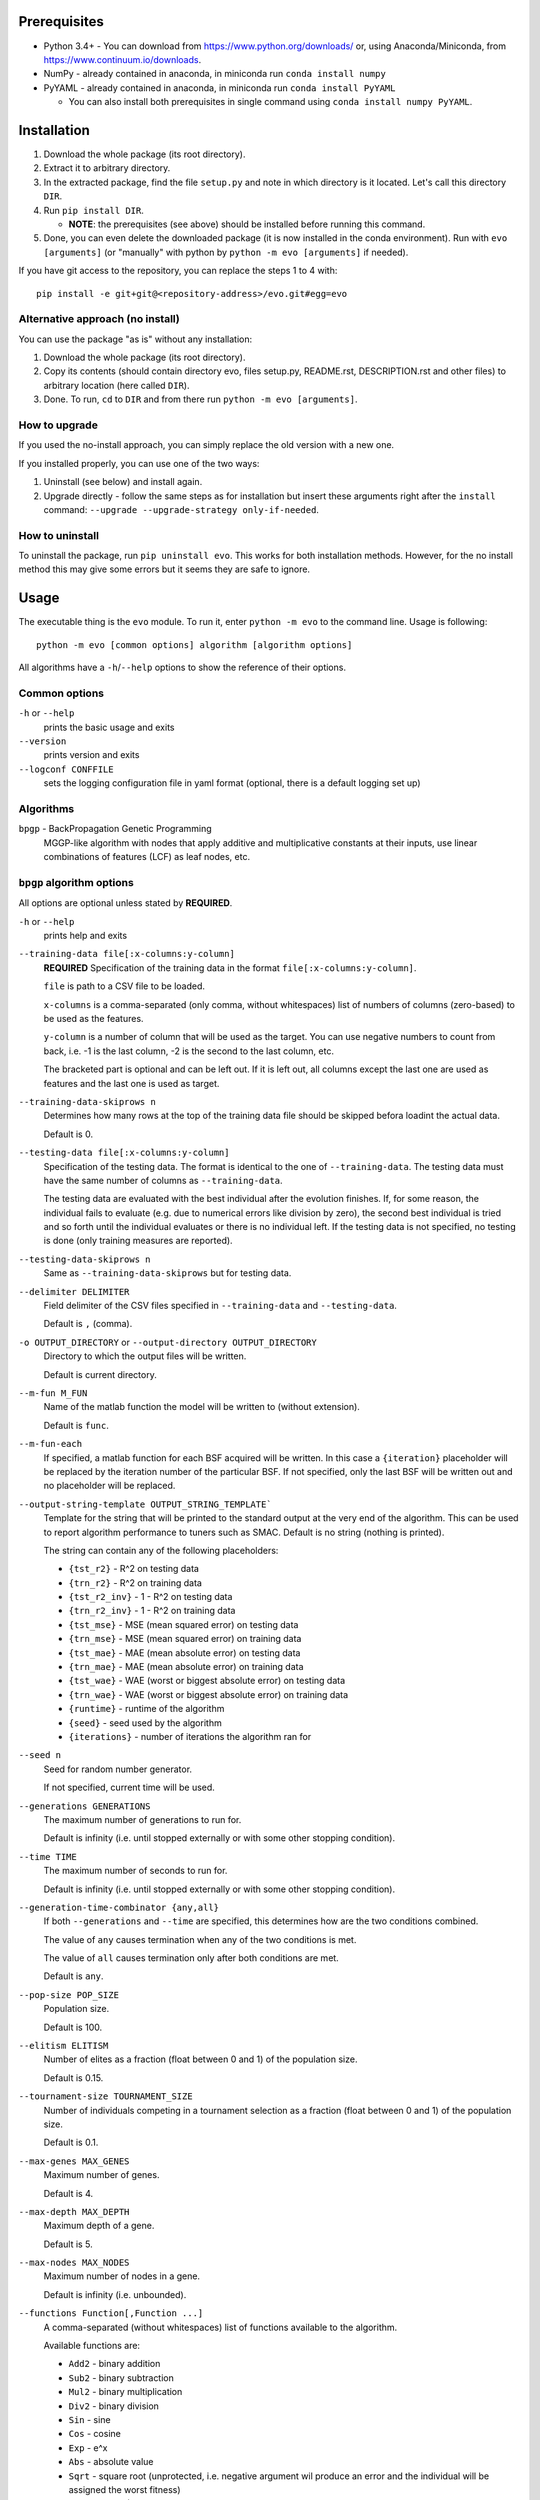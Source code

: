 Prerequisites
=============

* Python 3.4+ - You can download from https://www.python.org/downloads/
  or, using Anaconda/Miniconda, from https://www.continuum.io/downloads.
* NumPy - already contained in anaconda, in miniconda run
  ``conda install numpy``
* PyYAML - already contained in anaconda, in miniconda run
  ``conda install PyYAML``

  * You can also install both prerequisites in single command using
    ``conda install numpy PyYAML``.

Installation
============

1. Download the whole package (its root directory).
2. Extract it to arbitrary directory.
3. In the extracted package, find the file ``setup.py`` and note in which
   directory is it located. Let's call this directory ``DIR``.
4. Run ``pip install DIR``.

   * **NOTE**: the prerequisites (see above) should be installed before running
     this command.

5. Done, you can even delete the downloaded package (it is now
   installed in the conda environment).
   Run with ``evo [arguments]`` (or "manually" with python by
   ``python -m evo [arguments]`` if needed).

If you have git access to the repository, you can replace the steps 1 to 4
with::

    pip install -e git+git@<repository-address>/evo.git#egg=evo

Alternative approach (no install)
---------------------------------

You can use the package "as is" without any installation:

#. Download the whole package (its root directory).
#. Copy its contents (should contain directory evo, files setup.py, README.rst,
   DESCRIPTION.rst and other files) to arbitrary location (here called
   ``DIR``).
#. Done. To run, ``cd`` to ``DIR`` and from there run
   ``python -m evo [arguments]``.

How to upgrade
--------------

If you used the no-install approach, you can simply replace the old version with
a new one.

If you installed properly, you can use one of the two ways:

1. Uninstall (see below) and install again.
2. Upgrade directly - follow the same steps as for installation but insert these
   arguments right after the ``install`` command:
   ``--upgrade --upgrade-strategy only-if-needed``.

How to uninstall
----------------

To uninstall the package, run ``pip uninstall evo``.
This works for both installation methods.
However, for the no install method this may give some errors but it seems they
are safe to ignore.

Usage
=====

The executable thing is the ``evo`` module.
To run it, enter ``python -m evo`` to the command line.
Usage is following::

    python -m evo [common options] algorithm [algorithm options]

All algorithms have a ``-h``/``--help`` options to show the reference of their
options.

Common options
--------------

``-h`` or ``--help``
    prints the basic usage and exits

``--version``
    prints version and exits

``--logconf CONFFILE``
    sets the logging configuration file in yaml format (optional, there is a
    default logging set up)

Algorithms
----------

``bpgp`` - BackPropagation Genetic Programming
    MGGP-like algorithm with nodes that apply additive and multiplicative
    constants at their inputs, use linear combinations of features (LCF) as
    leaf nodes, etc.

``bpgp`` algorithm options
--------------------------

All options are optional unless stated by **REQUIRED**.

``-h`` or ``--help``
    prints help and exits

``--training-data file[:x-columns:y-column]``
    **REQUIRED** Specification of the training data in the format
    ``file[:x-columns:y-column]``.

    ``file`` is path to a CSV file to be loaded.

    ``x-columns`` is a comma-separated (only comma, without whitespaces) list
    of numbers of columns (zero-based) to be used as the features.

    ``y-column`` is a number of column that will be used as the target. You can
    use negative numbers to count from back, i.e. -1 is the last column, -2 is
    the second to the last column, etc.

    The bracketed part is optional and can be left out. If it is left out, all
    columns except the last one are used as features and the last one is used as
    target.

``--training-data-skiprows n``
    Determines how many rows at the top of the training data file should be
    skipped befora loadint the actual data.

    Default is 0.

``--testing-data file[:x-columns:y-column]``
    Specification of the testing data. The format is identical to the one of
    ``--training-data``. The testing data must have the same number of columns
    as ``--training-data``.

    The testing data are evaluated with the best individual after the evolution
    finishes. If, for some reason, the individual fails to evaluate (e.g. due to
    numerical errors like division by zero), the second best individual is tried
    and so forth until the individual evaluates or there is no individual left.
    If the testing data is not specified, no testing is done (only training
    measures are reported).

``--testing-data-skiprows n``
    Same as ``--training-data-skiprows`` but for testing data.

``--delimiter DELIMITER``
    Field delimiter of the CSV files specified in ``--training-data`` and
    ``--testing-data``.

    Default is ``,`` (comma).

``-o OUTPUT_DIRECTORY`` or ``--output-directory OUTPUT_DIRECTORY``
    Directory to which the output files will be written.

    Default is current directory.

``--m-fun M_FUN``
    Name of the matlab function the model will be written to (without
    extension).

    Default is ``func``.

``--m-fun-each``
    If specified, a matlab function for each BSF acquired will be written. In
    this case a ``{iteration}`` placeholder will be replaced by the iteration
    number of the particular BSF. If not specified, only the last BSF will be
    written out and no placeholder will be replaced.

``--output-string-template OUTPUT_STRING_TEMPLATE```
    Template for the string that will be printed to the standard output at the
    very end of the algorithm. This can be used to report algorithm performance
    to tuners such as SMAC. Default is no string (nothing is printed).

    The string can contain any of the following placeholders:

    * ``{tst_r2}`` - R^2 on testing data
    * ``{trn_r2}`` - R^2 on training data
    * ``{tst_r2_inv}`` - 1 - R^2 on testing data
    * ``{trn_r2_inv}`` - 1 - R^2 on training data
    * ``{tst_mse}`` - MSE (mean squared error) on testing data
    * ``{trn_mse}`` - MSE (mean squared error) on training data
    * ``{tst_mae}`` - MAE (mean absolute error) on testing data
    * ``{trn_mae}`` - MAE (mean absolute error) on training data
    * ``{tst_wae}`` - WAE (worst or biggest absolute error) on testing data
    * ``{trn_wae}`` - WAE (worst or biggest absolute error) on training data
    * ``{runtime}`` - runtime of the algorithm
    * ``{seed}`` - seed used by the algorithm
    * ``{iterations}`` - number of iterations the algorithm ran for

``--seed n``
    Seed for random number generator.

    If not specified, current time will be used.

``--generations GENERATIONS``
    The maximum number of generations to run for.

    Default is infinity (i.e. until stopped externally or with some other
    stopping condition).

``--time TIME``
    The maximum number of seconds to run for.

    Default is infinity (i.e. until stopped externally or with some other
    stopping condition).

``--generation-time-combinator {any,all}``
    If both ``--generations`` and ``--time`` are specified, this determines how
    are the two conditions combined.

    The value of ``any`` causes termination when any of the two conditions is
    met.

    The value of ``all`` causes termination only after both conditions are met.

    Default is ``any``.

``--pop-size POP_SIZE``
    Population size.

    Default is 100.

``--elitism ELITISM``
    Number of elites as a fraction (float between 0 and 1) of the population
    size.

    Default is 0.15.

``--tournament-size TOURNAMENT_SIZE``
    Number of individuals competing in a tournament selection as a fraction
    (float between 0 and 1) of the population size.

    Default is 0.1.

``--max-genes MAX_GENES``
    Maximum number of genes.

    Default is 4.

``--max-depth MAX_DEPTH``
    Maximum depth of a gene.

    Default is 5.

``--max-nodes MAX_NODES``
    Maximum number of nodes in a gene.

    Default is infinity (i.e. unbounded).

``--functions Function[,Function ...]``
    A comma-separated (without whitespaces) list of functions available to the
    algorithm.

    Available functions are:

    * ``Add2`` - binary addition
    * ``Sub2`` - binary subtraction
    * ``Mul2`` - binary multiplication
    * ``Div2`` - binary division
    * ``Sin`` - sine
    * ``Cos`` - cosine
    * ``Exp`` - e^x
    * ``Abs`` - absolute value
    * ``Sqrt`` - square root (unprotected, i.e. negative argument wil produce an
      error and the individual will be assigned the worst fitness)
    * ``Sigmoid`` - 1 / (1 + e^-x)`
    * ``Tanh`` - hyperbolic tangent
    * ``Sinc`` - sin x / x (defined as 1 at x = 0)
    * ``Softplus`` - ln(1 + e^x)
    * ``Gauss`` - e^-(x^2)
    * ``BentIdentity`` - 1 / 2 * (sqrt(x + 1) - 1) + x
    * ``Signum`` - the sign function, returns 1 for positive argument, -1 for
      negative argument, 0 for zero argument
    * ``Pow(n)`` - x^n (``n`` must be positive integer)

    Default is ``Add2,Sub2,Mul2,Sin,Cos,Exp,Sigmoid,Tanh,Sinc,Softplus,Gauss,Pow(2),Pow(3),Pow(4),Pow(5),Pow(6)``.

``--no-fit-genes``
    If specified, the genes will NOT be fitted using a linear regression. Each
    gene will have a weight of 1 and the intercept will be 0.

    Allows for setting the algorithm up as ordinary GP (with appropriate
    ``--max-genes``) but with the backpropagation capabilities available.

``--crossover-prob CROSSOVER_PROB``
    Probability of crossover.

    Default is 0.84

``--highlevel-crossover-prob HIGHLEVEL_CROSSOVER_PROB``
    Probability of choosing a high-level crossover as a crossover operation.

    The complement to 1 is then the probability of subtree crossover. If
    ``--max-genes`` is 1, this parameter is ignored (even if not specified) and
    set to 0.

    Default is 0.2.

``--highlevel-crossover-rate HIGHLEVEL_CROSSOVER_RATE``
    Probability that a gene is chosen for crossover in high-level crossover.

    Default is 0.5.

``--mutation-prob MUTATION_PROB``
    Probability of mutation.

    Default is 0.14.

``--constant-mutation-prob CONSTANT_MUTATION_PROB``
    Probability of choosing mutation of constants as a mutation operation.

    The complement to 1 of this parameter and of ``--weights-muatation-prob`` is
    then the probability of subtree mutation. To turn this mutation off, set the
    parameter to 0.

    Default is 0.05.

``--constant-mutation-sigma CONSTANT_MUTATION_SIGMA``
    Standard deviation of the normal distribution used to mutate the constant
    values.

    Default is 0.1.

``--weights-mutation-prob WEIGHTS_MUTATION_PROB``
    Probability of choosing mutation of weights as a mutation operation.

    The complement to 1 of this parameter and of ``--constant-muatation-prob``
    is then the probability of subtree mutation. To turn this mutation off, set
    the parameter to 0.

    Default is 0.05.

``--weights-mutation-sigma WEIGHTS_MUTATION_SIGMA``
    Standard deviation of the normal distribution used to mutate the weights.

    Default is 3.

``--backpropagation-mode {none,raw,nodes,depth}``
    How is backpropagation used.

    Mode ``none`` turns the backpropagation off completely.

    Mode ``raw`` means that the number of steps is always the number specified
    in ``--backpropagation-steps`` (and hence ``--min-backpropagation-steps`` is
    ignored).

    Modes ``nodes`` and ``depth`` mean that the number of steps is the number
    specified in ``--backpropagation-steps`` minus the total number of nodes of
    the individual (for ``nodes``) or the maximum depth of the genes (for
    ``depth``).

    Default is ``none``, i.e. no backpropagation.

``--backpropagation-steps BACKPROPAGATION_STEPS``
    How many backpropagation steps are performed per evaluation.

    The actual number is computed based on the value of
    ``--backpropagation-mode``.

    Default is 25.

``--min-backpropagation-steps MIN_BACKPROPAGATION_STEPS``
    At least this number of backpropagation steps is always performed, no matter
    what ``--backpropagation-steps`` and ``--backpropagation-mode` are set to
    (except for ``none`` mode).

    Default is 2.

``--weighted``
    If specified, the inner nodes will be weighted, i.e. with multiplicative and
    additive weights, tunable by backpropagation and weights mutation.

``--lcf-mode {none,unsynced,synced,global}``
    How the LCFs are used.

    Mode ``none`` turns the LCFs off completely.

    Mode ``unsynced`` means that each LCF is free to change on its own (by
    backpropagation and/or mutation).

    Mode ``synced`` means that the LCFs are synchronized across the individual.

    Mode ``global`` means that the LCFs are synchronized across the whole
    population.

    Default is ``none``, i.e. no LCFs.

``--weight-init {latent,random}``
    How are weights in weighted nodes and LCFs (if they are turned on)
    initialized.

    Mode ``latent`` means that the initial values of weights are such that they
    play no role, i.e. additive weights set to zero, multiplicative weights set
    to one (or only one of them in case of LCFs).

    Mode ``random`` means that the values of weights are chosen randomly (see
    option ``--random-init-bounds``).

    Default is ``latent``.

``--weight-init-bounds lb ub``
    Bounds of the range the weights are sampled from when ``--weight-init`` is
    set to ``random``.

    Default is -10 and 10.

``--const-init-bounds lb ub``
    Bounds of the range the constants (leaf nodes) are sampled from.

    Default is -10 and 10.

``--constants {none,classical,tunable}``
    Type constant leaf nodes work.

    Type ``none`` means no constant leaf nodes will be available.

    Type ``classical`` means that the constants will be generated randomly at
    initialization (and subtree mutation) and can be modified via mutation.

    Type ``tunable`` means the values of the constants are subject to
    gradient-based tuning.

    Default is ``classical``.
